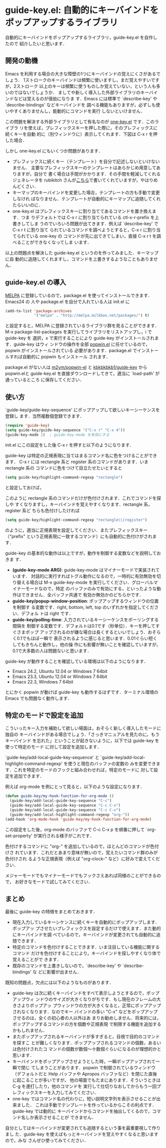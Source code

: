 * guide-key.el: 自動的にキーバインドをポップアップするライブラリ
自動的にキーバインドをポップアップするライブラリ，guide-key.el を自作したので
紹介したいと思います．
** 開発の動機
Emacs を利用する場合の大きな障壁の1つにキーバインドの覚えにくさがあるでしょう．
1ストロークのキーバインドは頻繁に使いますし，まだ覚えやすいですが，2ストローク
以上のキーは頻繁に使うものしか覚えていない，という人も多いのではないでしょうか．
ましてや新しく導入した外部ライブラリのキーバインドなどは覚えるのが億劫になりま
す．Emacs には標準で `describe-key' や `describe-bindings' などキーバインドを
調べる機能もありますが，必ずしも使いやすくありませんし，能動的にコマンドを実行
しないといけません．

この問題を解決する外部ライブラリとして有名なのが [[http://emacswiki.org/emacs/one-key.el][one-key.el]] です．このライブラ
リを使えば，プレフィックスキーを押した際に，そのプレフィックスに続くキーを自動
的に（別ウィンドウに）表示してくれます．下図は C-x r を押した場合．

#+ATTR_HTML: alt="C-x rを押した場合" title="one-key.el動作例" width=640
# [[file:img/one-key-example.png]]
#+BEGIN_HTML
<a href="http://www.kaichan.mydns.jp/~kai/wordpress/wp-content/uploads/2012/11/wpid-one-key-example.png">
<img src="http://www.kaichan.mydns.jp/~kai/wordpress/wp-content/uploads/2012/11/wpid-one-key-example.png" alt="C-x rを押した場合" title="one-key.el動作例" width=640></a>
#+END_HTML

しかし one-key.el にもいくつか問題があります．
- プレフィックスに続くキー（テンプレート）を自分で記述しないといけないません．
  主要なプレフィックスキーのテンプレートはあらかじめ用意してありますが，自分で
  書く場合は手間がかかります．その手間を軽減してくれるジェネレータを
  rubikitch さんが[[http://d.hatena.ne.jp/rubikitch/20090127/onekey][こちら]]で書いてくれていますが，やはりめんどくさい．
- キーマップのキーバインドを変更した場合，テンプレートの方も手動で変更しなけれ
  ばなりません．テンプレートが自動的にキーマップに追随してくれたらいいのに．
- one-key.el はプレフィックスキーに割り当ててあるコマンドを置き換えます．つま
  りデフォルトでは C-x r に割り当てられている ctl-x-r-prefix を上書きしてしま
  うのでいろいろ問題が出てきます．例えば `describe-key' で C-x r t に割り当て
  られているコマンドを調べようとすると，C-x r に割り当てられている one-key の
  コマンドが先に出てきてしまい，直接 C-x r t を調べることができなくなってしま
  います．

以上の問題点を解決した guide-key.el というのを作ってみました．キーマップに自
動的に追随してくれますし，コマンドを上書きするようなこともありません．
** guide-key.el の導入
[[http://melpa.milkbox.net/][MELPA]] に登録しているので，package.el を使ってインストールできます．Emacs24 の
人や package.el を自分で入れている人は init.el に
#+BEGIN_SRC emacs-lisp
(add-to-list 'package-archives
             '("melpa" . "http://melpa.milkbox.net/packages/") t)
#+END_SRC
と設定すると，MELPA に登録されているライブラリ群を見ることができます．M-x
package-list-packages を実行してライブラリをリストアップし，i で guide-key を
選択，x で実行することにより guide-key がインストールされます．guide-key はウィ
ンドウの操作を全部 [[https://github.com/m2ym/popwin-el][popwin.el]] に任せているので，popwin がインストールされている
必要があります．package.el でインストールすれば自動的に popwin もインストール
されます．

#+ATTR_HTML: alt="packageを使ってインストール" title="guide-key.elのインストール" width=640
[[file:img/guide-key-package-install.png]]

package.el がない人は [[https://github.com/m2ym/popwin-el][m2ym/popwin-el]] と [[https://github.com/kbkbkbkb1/guide-key][kbkbkbkb1/guide-key]] から popwin.elと
guide-key.el を直接ダウンロードしてきて，適当に `load-path' が通っているところ
に保存してください．
** 使い方
`guide-key/guide-key-sequence' にポップアップして欲しいキーシーケンスを登録し
ます．当然複数個登録できます．
#+BEGIN_SRC emacs-lisp
(require 'guide-key)
(setq guide-key/guide-key-sequence '("C-x r" "C-x 4"))
(guide-key-mode 1)  ; guide-key-mode を有効にする
#+END_SRC
init.el にこの設定をした後 C-x r を押すと以下のようになります．

# [[file:img/guide-key-example.png]]
#+BEGIN_HTML
<a href="http://www.kaichan.mydns.jp/~kai/wordpress/wp-content/uploads/2012/11/wpid-guide-key-example.png">
<img src="http://www.kaichan.mydns.jp/~kai/wordpress/wp-content/uploads/2012/11/wpid-guide-key-example.png" alt="C-x r を押した場合" title="guide-key.el 動作例" width=640></a>
#+END_HTML

guide-key は特定の正規表現に当てはまるコマンド名に色をつけることができます．
C-x r には rectangle 系と register 系のコマンドがあります．いま rectangle 系の
コマンドに色をつけて目立たせたいとすると
#+BEGIN_SRC emacs-lisp
(setq guide-key/highlight-command-regexp "rectangle")
#+END_SRC
と設定しておけば，

# [[file:img/guide-key-example2.png]]
#+BEGIN_HTML
<a href="http://www.kaichan.mydns.jp/~kai/wordpress/wp-content/uploads/2012/11/wpid-guide-key-example2.png">
<img src="http://www.kaichan.mydns.jp/~kai/wordpress/wp-content/uploads/2012/11/wpid-guide-key-example2.png" alt="C-x r を押した場合" title="guide-key.el 動作例2" width=640></a>
#+END_HTML

このように rectangle 系のコマンドだけが色付けされます．これでコマンドを探しや
すくなりますし，キーバインドを覚えやすくなります．rectangle 系，register 系ど
ちらも色付けしたければ
#+BEGIN_SRC emacs-lisp
(setq guide-key/highlight-command-regexp "rectangle\\|register")
#+END_SRC
のように，適当に正規表現を設定してください．またプレフィックスキー（"prefix"
という正規表現に一致するコマンド）にも自動的に色付けがされます．

guide-key の基本的な動作は以上ですが，動作を制御する変数などを説明しておきま
す．
- *(guide-key-mode ARG)*: guide-key-mode はマイナーモードで実装されています．
  対話的に実行すればトグル動作になるので，一時的に有効無効を切り替える場合は
  M-x guide-key-mode を実行してください．グローバルマイナーモードなので，特定
  のバッファのみで有効にする，といったような動作はできません．全バッファ共通で
  有効か無効かのどちらかです．
- *guide-key/popup-window-position*: ポップアップするウィンドウの位置を制御す
  る変数です．right, bottom, left, top のいずれかを指定してください．デフォル
  トは right です．
- *guide-key/polling-time*: 入力されているキーシーケンスをポーリングする間隔を
  制御する変数です．デフォルトは0.1です（秒単位）．キーを押してすぐさまポップ
  アップされるのが嫌な場合は長くするといいでしょう．おそらく0.1でもほぼ一瞬で
  表示されるように感じると思います．0.01ぐらい短くしてもきちんと動作し，他の操
  作にも影響が無いことを確認していますが，0.1で大多数の人は問題ないと思います．

guide-key が動作することを確認している環境は以下のようになります．
- Emacs 24.2, Ubuntu 12.04 or Windows 7 64bit
- Emacs 23.3, Ubuntu 12.04 or Windows 7 64bit
- Emacs 22.3, Windows 7 64bit
とにかく popwin が動けば guide-key も動作するはずです．ターミナル環境の Emacs
でも問題なく動作します．
** 特定のモードで設定を追加
こういったキー入力を補助して欲しい場面は，おそらく新しく導入したモードに独自の
キーバインドがある場合でしょう．「さっきマニュアルを見たのに，もうキーバインド
を忘れた」ということが起きないように，以下では guide-key を使って特定のモード
に対して設定を追加します．

`guide-key/add-local-guide-key-sequence' と
`guide-key/add-local-highlight-command-regexp' を使うと現在のバッファの変数の
みを変更できます．これを特定のモードのフックと組み合わせれば，特定のモードに
対して設定を追加できます．

例えば org-mode を例にとって見ると，以下のような設定になります．
#+BEGIN_SRC emacs-lisp
(defun guide-key/my-hook-function-for-org-mode ()
  (guide-key/add-local-guide-key-sequence "C-c")
  (guide-key/add-local-guide-key-sequence "C-c C-x")
  (guide-key/add-local-guide-key-sequence "C-c C-v")
  (guide-key/add-local-highlight-command-regexp "org-"))
(add-hook 'org-mode-hook 'guide-key/my-hook-function-for-org-mode)
#+END_SRC
この設定をした後，org-mode のバッファで C-c C-x p を順番に押して
`org-set-property' が実行される様子がこれです．

# [[file:img/guide-key-example-org-anime.gif]]
#+BEGIN_HTML
<a href="http://www.kaichan.mydns.jp/~kai/wordpress/wp-content/uploads/2012/11/wpid-guide-key-example-org-anime.gif">
<img src="http://www.kaichan.mydns.jp/~kai/wordpress/wp-content/uploads/2012/11/wpid-guide-key-example-org-anime.gif" alt="C-c C-x p を押した場合" title="guide-key.el 動作例3" width=640></a>
#+END_HTML

色付けするコマンドに "org-" を追加しているので，ほとんどのコマンドが色付けさ
れています．これだとあまり意味が無いので，覚えたいコマンド群のみが色付けされ
るような正規表現（例えば "org-clock-" など）に好みで変えてください．

メジャーモードでもマイナーモードでもフックさえあれば同様のことができるので，
お好きなモードで試してみてください．
** 内部動作                                                        :noexport:
#+check
- 要はポーリング．フックはないのかね？
- ウィンドウ操作には popwin
** まとめ
最後に guide-key の特徴をまとめておきます．
- 現在入力しているキーシケンスに続くキーを自動的にポップアップします．ポップアッ
  プさせたいプレフィックスを設定するだけで使えます．また動的にキーバインドを調
  べているので，キーバインドが変更されても自動的に追随できます．
- 特定のコマンドを色付けすることできます．いま注目している機能に関するコマンド
  だけを色付けすることにより，キーバインドを探しやすくなり体で覚えることがで
  きます．
- 既存のコマンドを上書きしないので，`describe-key' や `describe-bindings' な
  どに影響が出ません．

既知の問題点，欠点には以下のようなものがあります．
- guide-key は次に続くキーバインドをすべて表示しようとするので，ポップアップウィ
  ンドウのサイズが大きくなりがちです．もし現在のフレームの大きさよりポップアッ
  プウィンドウの方が大きくなると，正常にポップアップされなくなります．なのでキー
  バインドの多い "C-x" などをポップアップさせるのは，全くの初心者の人以外はあ
  まりお勧めしません．将来的には，ポップアップするコマンドの方を個数や正規表現
  で制限する機能を追加するかもしれません．
- またポップアップされるキーバインドが多すぎると，目視で目的のコマンドを探すこ
  とが難しくなります．ポップアップされるコマンドの個数，あるいは色付けされたコ
  マンドの個数が数個〜十数個ぐらいになるのが理想的かと思います．
- キーバインドをポップアップさせようとした時，一瞬ポップアップされて一瞬で閉じ
  てしまうことがあります．popwin で制御されているウィンドウ（デフォルトだと
  Help バッファや Apropos バッファなど）を閉じた直後に起こることが多いですが，
  他の場面でもたまにあります．そういうときは C-g を連打したり，他のコマンドを
  実行して仕切りなおしてからもう一回プレフィックスキーを入力してみてください．
- one-key ではコマンド名の代わりに，短い説明文字列を表示させることが出来ました．
  これは手動でテンプレートを作っているからこその利点です．guide-key では動的に
  キーバインドからコマンドを抽出してくるので，コマンド名しか表示させることが
  できません．

自分としてはキーバインドが変更されても追随するという事を最重要視して作りまし
た．guide-key を使えばもっとキーバインドを覚えやすくなると思いますので，みな
さんぜひ使ってみてください．

#+img/one-key-example.png http://www.kaichan.mydns.jp/~kai/wordpress/wp-content/uploads/2012/11/wpid-one-key-example.png
#+img/guide-key-example.png http://www.kaichan.mydns.jp/~kai/wordpress/wp-content/uploads/2012/11/wpid-guide-key-example.png
#+img/guide-key-example2.png http://www.kaichan.mydns.jp/~kai/wordpress/wp-content/uploads/2012/11/wpid-guide-key-example2.png
#+img/guide-key-package-install.png http://www.kaichan.mydns.jp/~kai/wordpress/wp-content/uploads/2012/11/wpid-guide-key-package-install.png
#+img/guide-key-example-org-anime.gif http://www.kaichan.mydns.jp/~kai/wordpress/wp-content/uploads/2012/11/wpid-guide-key-example-org-anime.gif
